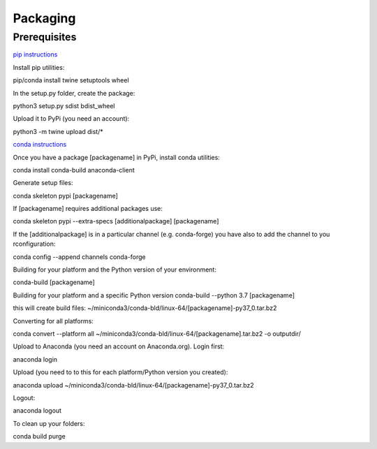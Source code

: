 =========
Packaging
=========

Prerequisites
=============

`pip instructions <https://packaging.python.org/tutorials/packaging-projects/>`_

Install pip utilities:

pip/conda install twine setuptools wheel

In the setup.py folder, create the package:

python3 setup.py sdist bdist_wheel

Upload it to PyPi (you need an account):

python3 -m twine upload dist/*


`conda instructions <https://docs.conda.io/projects/conda-build/en/latest/user-guide/tutorials/build-pkgs-skeleton.html>`_

Once you have a package [packagename] in PyPi, install conda utilities:

conda install conda-build anaconda-client

Generate setup files:

conda skeleton pypi [packagename]

If [packagename] requires additional packages use:

conda skeleton pypi --extra-specs [additionalpackage] [packagename]

If the [additionalpackage] is in a particular channel (e.g. conda-forge) you have also to add the channel to you rconfiguration:

conda config --append channels conda-forge

Building for your platform and the Python version of your environment:

conda-build [packagename]

Building for your platform and a specific Python version
conda-build --python 3.7 [packagename]

this will create build files:
~/miniconda3/conda-bld/linux-64/[packagename]-py37_0.tar.bz2

Converting for all platforms:

conda convert --platform all ~/miniconda3/conda-bld/linux-64/[packagename].tar.bz2 -o outputdir/

Upload to Anaconda (you need an account on Anaconda.org). Login first:

anaconda login

Upload (you need to to this for each platform/Python version you created):

anaconda upload ~/miniconda3/conda-bld/linux-64/[packagename]-py37_0.tar.bz2

Logout:

anaconda logout

To clean up your folders:

conda build purge
